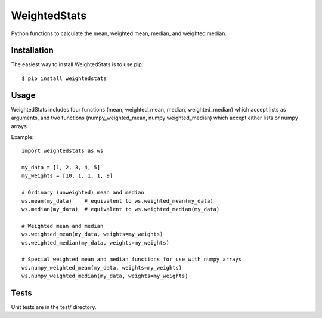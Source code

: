 WeightedStats
=============

.. image:: https://travis-ci.org/tinybike/weightedstats.svg?branch=master
    :target: https://travis-ci.org/tinybike/weightedstats

.. image:: https://coveralls.io/repos/tinybike/weightedstats/badge.png
  :target: https://coveralls.io/r/tinybike/weightedstats

.. image:: https://badge.fury.io/py/weightedstats.svg
    :target: http://badge.fury.io/py/weightedstats

Python functions to calculate the mean, weighted mean, median, and weighted median.

Installation
^^^^^^^^^^^^

The easiest way to install WeightedStats is to use pip::

    $ pip install weightedstats

Usage
^^^^^

WeightedStats includes four functions (mean, weighted_mean, median, weighted_median) which accept lists as arguments, and two functions (numpy_weighted_mean, numpy weighted_median) which accept either lists or numpy arrays.

Example::

    import weightedstats as ws

    my_data = [1, 2, 3, 4, 5]
    my_weights = [10, 1, 1, 1, 9]

    # Ordinary (unweighted) mean and median
    ws.mean(my_data)    # equivalent to ws.weighted_mean(my_data)
    ws.median(my_data)  # equivalent to ws.weighted_median(my_data)
    
    # Weighted mean and median
    ws.weighted_mean(my_data, weights=my_weights)
    ws.weighted_median(my_data, weights=my_weights)

    # Special weighted mean and median functions for use with numpy arrays
    ws.numpy_weighted_mean(my_data, weights=my_weights)
    ws.numpy_weighted_median(my_data, weights=my_weights)

Tests
^^^^^

Unit tests are in the test/ directory.
